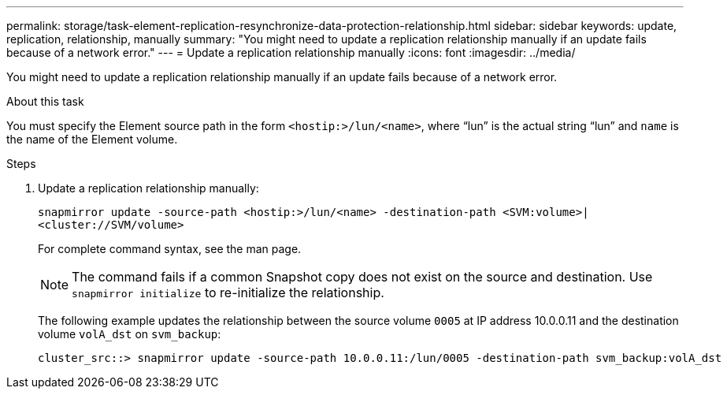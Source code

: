 ---
permalink: storage/task-element-replication-resynchronize-data-protection-relationship.html
sidebar: sidebar
keywords: update, replication, relationship, manually
summary: "You might need to update a replication relationship manually if an update fails because of a network error."
---
= Update a replication relationship manually
:icons: font
:imagesdir: ../media/

[.lead]
You might need to update a replication relationship manually if an update fails because of a network error.

.About this task

You must specify the Element source path in the form `<hostip:>/lun/<name>`, where "`lun`" is the actual string "`lun`" and `name` is the name of the Element volume.

.Steps

. Update a replication relationship manually:
+
`snapmirror update -source-path <hostip:>/lun/<name> -destination-path <SVM:volume>|<cluster://SVM/volume>`
+
For complete command syntax, see the man page.
+
[NOTE]
====
The command fails if a common Snapshot copy does not exist on the source and destination. Use `snapmirror initialize` to re-initialize the relationship.
====
+
The following example updates the relationship between the source volume `0005` at IP address 10.0.0.11 and the destination volume `volA_dst` on `svm_backup`:
+
----
cluster_src::> snapmirror update -source-path 10.0.0.11:/lun/0005 -destination-path svm_backup:volA_dst
----
